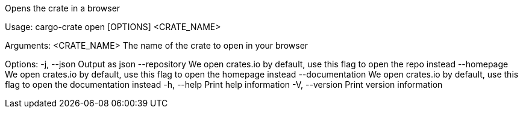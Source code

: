Opens the crate in a browser

Usage: cargo-crate open [OPTIONS] <CRATE_NAME>

Arguments:
  <CRATE_NAME>  The name of the crate to open in your browser

Options:
  -j, --json           Output as json
      --repository     We open crates.io by default, use this flag to open the repo instead
      --homepage       We open crates.io by default, use this flag to open the homepage instead
      --documentation  We open crates.io by default, use this flag to open the documentation instead
  -h, --help           Print help information
  -V, --version        Print version information
